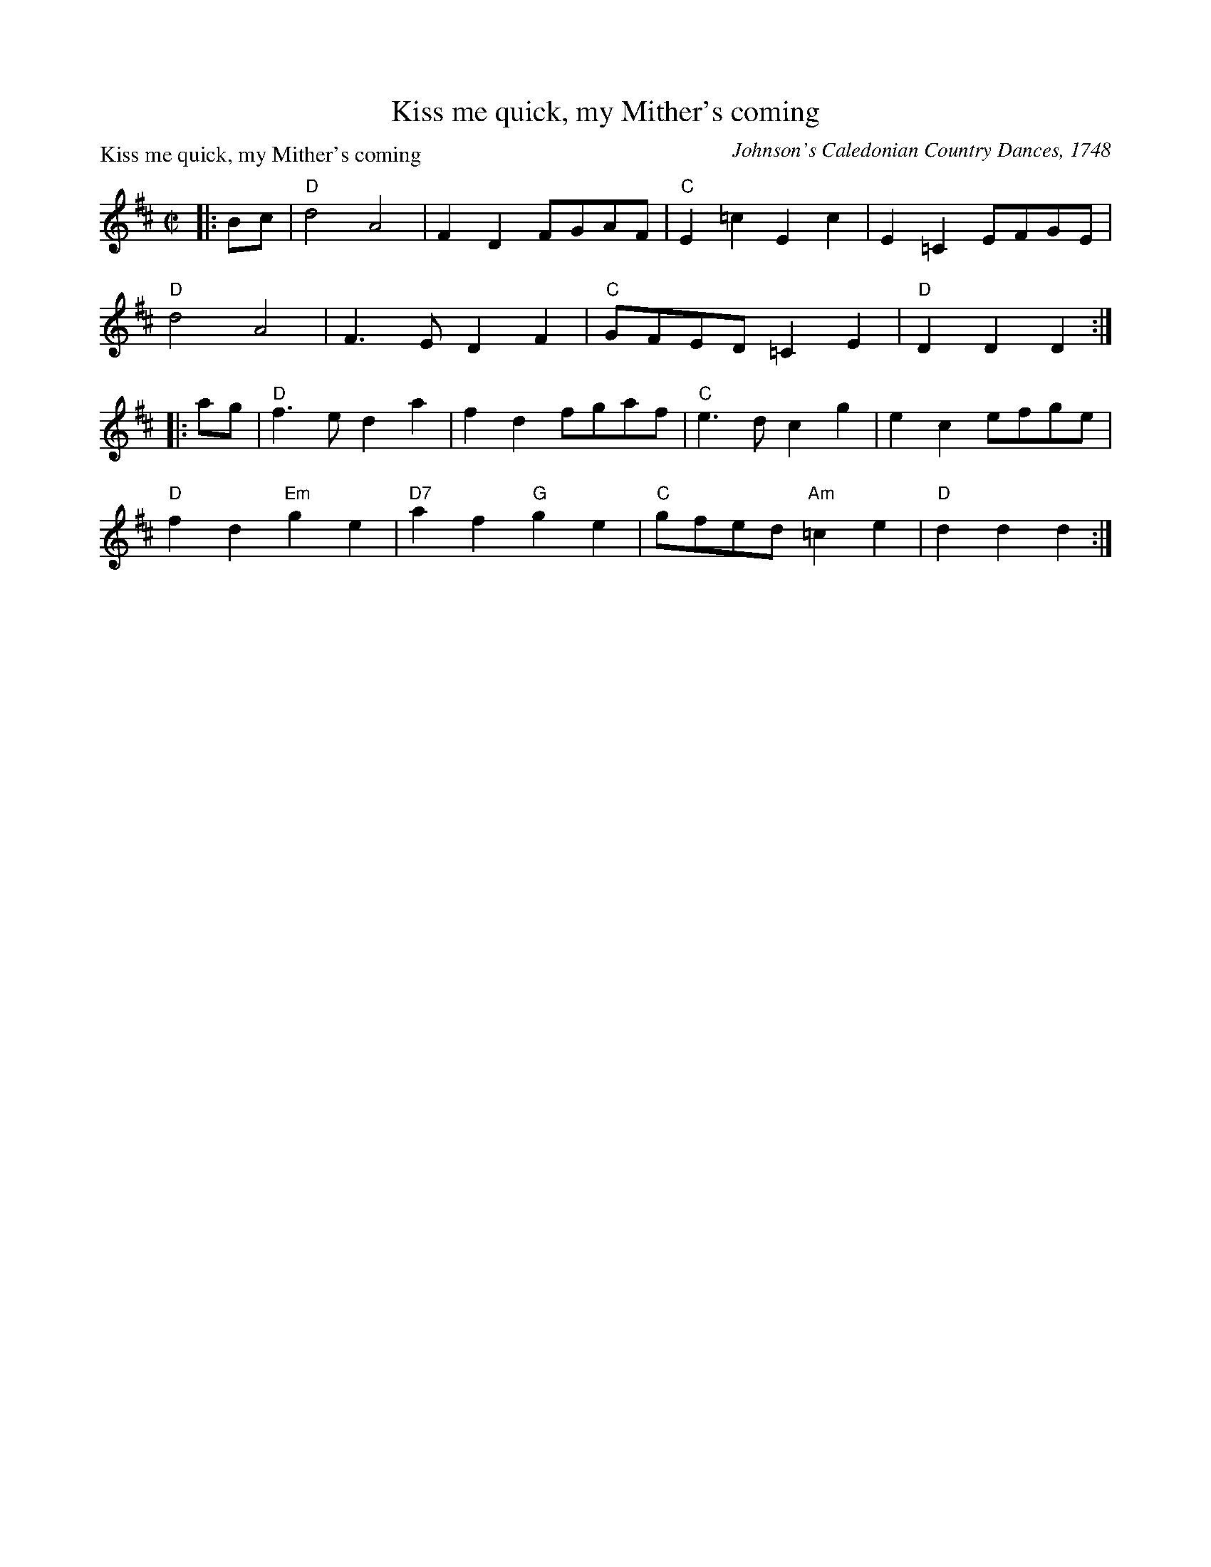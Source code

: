 X:1206
T:Kiss me quick, my Mither's coming
P:Kiss me quick, my Mither's coming
C:Johnson's Caledonian Country Dances, 1748
R:Reel (8x32)
B:RSCDS 12-6
Z:Anselm Lingnau <anselm@strathspey.org>
M:C|
L:1/8
K:D
|:Bc|"D"d4 A4|F2D2 FGAF|"C"E2=c2 E2c2|E2=C2 EFGE|
     "D"d4 A4|F3E D2F2|"C"GFED =C2E2|"D"D2D2 D2:|
|:ag|"D"f3e d2a2|f2d2 fgaf|"C"e3d c2g2|e2c2 efge|
     "D"f2d2 "Em"g2e2|"D7"a2f2 "G"g2e2|"C"gfed "Am"=c2e2|"D"d2d2 d2:|
